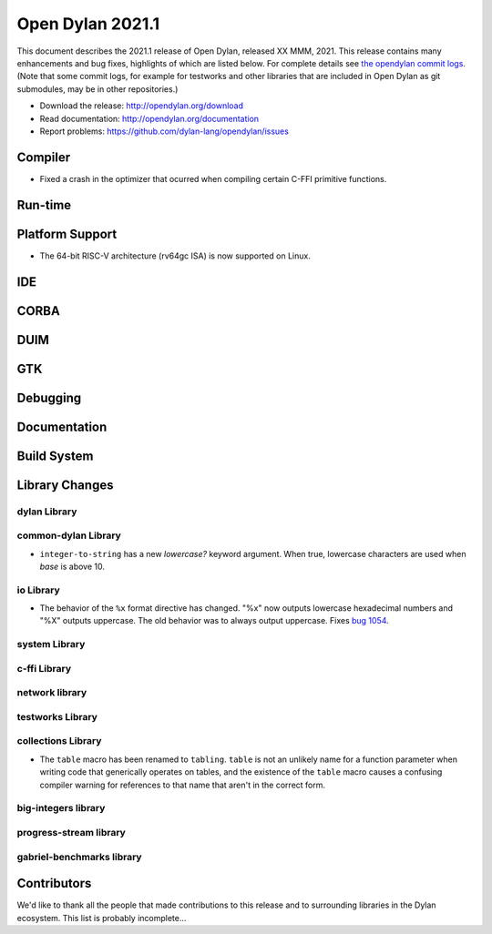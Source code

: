 *****************
Open Dylan 2021.1
*****************

This document describes the 2021.1 release of Open Dylan, released XX MMM, 2021.
This release contains many enhancements and bug fixes, highlights
of which are listed below.  For complete details see `the opendylan commit logs
<https://github.com/dylan-lang/opendylan/compare/v2020.1.0...v2021.1.0>`_. (Note
that some commit logs, for example for testworks and other libraries that are
included in Open Dylan as git submodules, may be in other repositories.)

* Download the release: http://opendylan.org/download
* Read documentation: http://opendylan.org/documentation
* Report problems: https://github.com/dylan-lang/opendylan/issues


Compiler
========

* Fixed a crash in the optimizer that ocurred when compiling certain
  C-FFI primitive functions.

Run-time
========

Platform Support
================

* The 64-bit RISC-V architecture (rv64gc ISA) is now supported on
  Linux.

IDE
===

CORBA
=====

DUIM
====

GTK
===

Debugging
=========

Documentation
=============

Build System
============

Library Changes
===============

dylan Library
-------------

common-dylan Library
--------------------

* ``integer-to-string`` has a new *lowercase?* keyword argument. When true,
  lowercase characters are used when *base* is above 10.

io Library
----------

* The behavior of the ``%x`` format directive has changed. "%x" now outputs
  lowercase hexadecimal numbers and "%X" outputs uppercase. The old behavior
  was to always output uppercase. Fixes `bug 1054
  <https://github.com/dylan-lang/opendylan/issues/1054>`_.

system Library
--------------

c-ffi Library
-------------

network library
---------------

testworks Library
-----------------

collections Library
-------------------

* The ``table`` macro has been renamed to ``tabling``. ``table`` is not an
  unlikely name for a function parameter when writing code that generically
  operates on tables, and the existence of the ``table`` macro causes a
  confusing compiler warning for references to that name that aren't in the
  correct form.

big-integers library
--------------------

progress-stream library
-----------------------

gabriel-benchmarks library
--------------------------

Contributors
============

We'd like to thank all the people that made contributions to this release and
to surrounding libraries in the Dylan ecosystem. This list is probably
incomplete...


